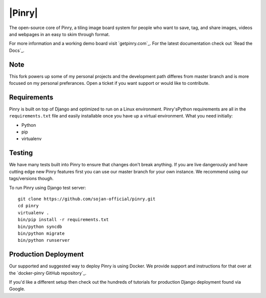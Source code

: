 |Pinry|
=======

The open-source core of Pinry, a tiling image board system for people
who want to save, tag, and share images, videos and webpages in an easy
to skim through format.

For more information and a working demo board visit `getpinry.com`_. For the
latest documentation check out `Read the Docs`_.

Note
------------
This fork powers up some of my personal projects and the development path 
differes from master branch and is more focused on my personal preferances.
Open a ticket if you want support or would like to contribute.


Requirements
------------

Pinry is built on top of Django and optimized to run on a Linux
environment. Pinry'sPython requirements are all in the ``requirements.txt`` file and
easily installable once you have up a virtual environment. What you need
initially:

* Python
* pip
* virtualenv


Testing
-------

We have many tests built into Pinry to ensure that changes don't break
anything. If you are live dangerously and have cutting edge new Pinry
features first you can use our master branch for your own instance. We
recommend using our tags/versions though.

To run Pinry using Django test server::

    git clone https://github.com/sojan-official/pinry.git
    cd pinry 
    virtualenv .
    bin/pip install -r requirements.txt
    bin/python syncdb
    bin/python migrate
    bin/python runserver


Production Deployment
---------------------

Our supported and suggested way to deploy Pinry is using Docker. We
provide support and instructions for that over at the `docker-pinry
GitHub repository`_.

If you'd like a different setup then check out the hundreds of tutorials
for production Django deployment found via Google.


